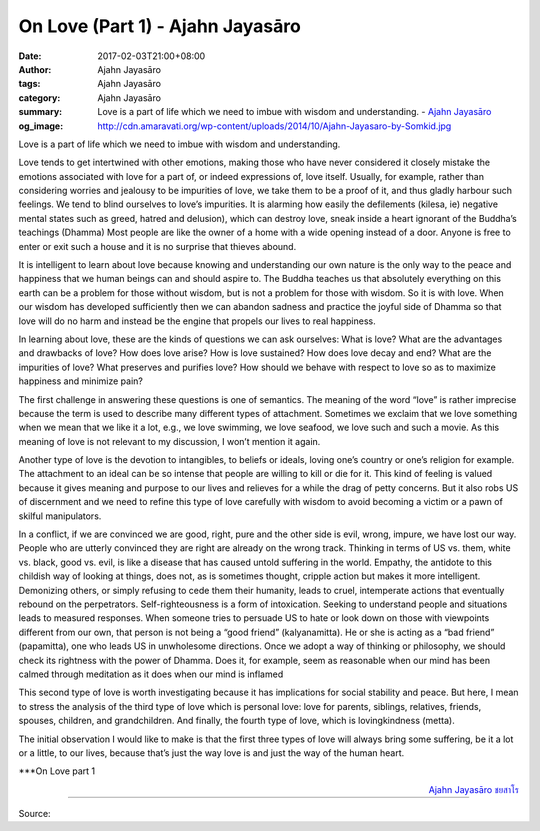 On Love (Part 1) - Ajahn Jayasāro
#################################

:date: 2017-02-03T21:00+08:00
:author: Ajahn Jayasāro
:tags: Ajahn Jayasāro
:category: Ajahn Jayasāro
:summary: Love is a part of life which we need to imbue with wisdom and understanding.
          - `Ajahn Jayasāro`_
:og_image: http://cdn.amaravati.org/wp-content/uploads/2014/10/Ajahn-Jayasaro-by-Somkid.jpg


Love is a part of life which we need to imbue with wisdom and understanding.

Love tends to get intertwined with other emotions, making those who have never considered it closely mistake the emotions associated with love for a part of, or indeed expressions of, love itself. Usually, for example, rather than considering worries and jealousy to be impurities of love, we take them to be a proof of it, and thus gladly harbour such feelings. We tend to blind ourselves to love’s impurities. It is alarming how easily the defilements (kilesa, ie) negative mental states such as greed, hatred and delusion), which can destroy love, sneak inside a heart ignorant of the Buddha’s teachings (Dhamma) Most people are like the owner of a home with a wide opening instead of a door. Anyone is free to enter or exit such a house and it is no surprise that thieves abound.

It is intelligent to learn about love because knowing and understanding our own nature is the only way to the peace and happiness that we human beings can and should aspire to. The Buddha teaches us that absolutely everything on this earth can be a problem for those without wisdom, but is not a problem for those with wisdom. So it is with love. When our wisdom has developed sufficiently then we can abandon sadness and practice the joyful side of Dhamma so that love will do no harm and instead be the engine that propels our lives to real happiness.

In learning about love, these are the kinds of questions we can ask ourselves: What is love? What are the advantages and drawbacks of love? How does love arise? How is love sustained? How does love decay and end? What are the impurities of love? What preserves and purifies love? How should we behave with respect to love so as to maximize happiness and minimize pain?

The first challenge in answering these questions is one of semantics. The meaning of the word “love” is rather imprecise because the term is used to describe many different types of attachment. Sometimes we exclaim that we love something when we mean that we like it a lot, e.g., we love swimming, we love seafood, we love such and such a movie. As this meaning of love is not relevant to my discussion, I won’t mention it again.

Another type of love is the devotion to intangibles, to beliefs or ideals, loving one’s country or one’s religion for example. The attachment to an ideal can be so intense that people are willing to kill or die for it. This kind of feeling is valued because it gives meaning and purpose to our lives and relieves for a while the drag of petty concerns. But it also robs US of discernment and we need to refine this type of love carefully with wisdom to avoid becoming a victim or a pawn of skilful manipulators.

In a conflict, if we are convinced we are good, right, pure and the other side is evil, wrong, impure, we have lost our way. People who are utterly convinced they are right are already on the wrong track. Thinking in terms of US vs. them, white vs. black, good vs. evil, is like a disease that has caused untold suffering in the world. Empathy, the antidote to this childish way of looking at things, does not, as is sometimes thought, cripple action but makes it more intelligent. Demonizing others, or simply refusing to cede them their humanity, leads to cruel, intemperate actions that eventually rebound on the perpetrators. Self-righteousness is a form of intoxication. Seeking to understand people and situations leads to measured responses. When someone tries to persuade US to hate or look down on those with viewpoints different from our own, that person is not being a “good friend” (kalyanamitta). He or she is acting as a “bad friend” (papamitta), one who leads US in unwholesome directions. Once we adopt a way of thinking or philosophy, we should check its rightness with the power of Dhamma. Does it, for example, seem as reasonable when our mind has been calmed through meditation as it does when our mind is inflamed

This second type of love is worth investigating because it has implications for social stability and peace. But here, I mean to stress the analysis of the third type of love which is personal love: love for parents, siblings, relatives, friends, spouses, children, and grandchildren. And finally, the fourth type of love, which is lovingkindness (metta).

The initial observation I would like to make is that the first three types of love will always bring some suffering, be it a lot or a little, to our lives, because that’s just the way love is and just the way of the human heart.

\***On Love part 1

.. container:: align-right

  `Ajahn Jayasāro`_ `ชยสาโร`_

.. image:: https://scontent-tpe1-1.xx.fbcdn.net/v/t1.0-9/16425888_905351239601116_8912287938964566094_n.jpg?oh=b0b869d1d8a8a4ef77a5c9548accfbdd&oe=5947D1FB
   :align: center
   :alt: On Love (Part 1)

----

Source:

.. raw:: html

  <iframe src="https://www.facebook.com/plugins/post.php?href=https%3A%2F%2Fwww.facebook.com%2Fpermalink.php%3Fstory_fbid%3D905351239601116%26id%3D182989118504002%26substory_index%3D0&width=500" width="500" height="531" style="border:none;overflow:hidden" scrolling="no" frameborder="0" allowTransparency="true"></iframe>

.. _Ajahn Jayasāro: http://www.amaravati.org/biographies/ajahn-jayasaro/
.. _ชยสาโร: https://www.google.com/search?q=%E0%B8%8A%E0%B8%A2%E0%B8%AA%E0%B8%B2%E0%B9%82%E0%B8%A3
